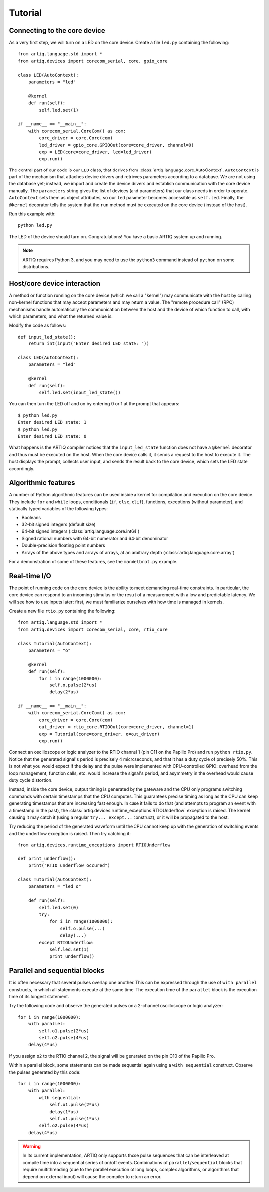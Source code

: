 Tutorial
========

Connecting to the core device
-----------------------------

As a very first step, we will turn on a LED on the core device. Create a file ``led.py`` containing the following: ::

  from artiq.language.std import *
  from artiq.devices import corecom_serial, core, gpio_core

  class LED(AutoContext):
      parameters = "led"

      @kernel
      def run(self):
          self.led.set(1)

  if __name__ == "__main__":
      with corecom_serial.CoreCom() as com:
          core_driver = core.Core(com)
          led_driver = gpio_core.GPIOOut(core=core_driver, channel=0)
          exp = LED(core=core_driver, led=led_driver)
          exp.run()

The central part of our code is our ``LED`` class, that derives from :class:`artiq.language.core.AutoContext`. ``AutoContext`` is part of the mechanism that attaches device drivers and retrieves parameters according to a database. We are not using the database yet; instead, we import and create the device drivers and establish communication with the core device manually. The ``parameters`` string gives the list of devices (and parameters) that our class needs in order to operate. ``AutoContext`` sets them as object attributes, so our ``led`` parameter becomes accessible as ``self.led``. Finally, the ``@kernel`` decorator tells the system that the ``run`` method must be executed on the core device (instead of the host).

Run this example with: ::

  python led.py

The LED of the device should turn on. Congratulations! You have a basic ARTIQ system up and running.

.. note::
  ARTIQ requires Python 3, and you may need to use the ``python3`` command instead of ``python`` on some distributions.

Host/core device interaction
----------------------------

A method or function running on the core device (which we call a "kernel") may communicate with the host by calling non-kernel functions that may accept parameters and may return a value. The "remote procedure call" (RPC) mechanisms handle automatically the communication between the host and the device of which function to call, with which parameters, and what the returned value is.

Modify the code as follows: ::

  def input_led_state():
      return int(input("Enter desired LED state: "))

  class LED(AutoContext):
      parameters = "led"

      @kernel
      def run(self):
          self.led.set(input_led_state())

You can then turn the LED off and on by entering 0 or 1 at the prompt that appears: ::

  $ python led.py 
  Enter desired LED state: 1
  $ python led.py 
  Enter desired LED state: 0

What happens is the ARTIQ compiler notices that the ``input_led_state`` function does not have a ``@kernel`` decorator and thus must be executed on the host. When the core device calls it, it sends a request to the host to execute it. The host displays the prompt, collects user input, and sends the result back to the core device, which sets the LED state accordingly.

Algorithmic features
--------------------

A number of Python algorithmic features can be used inside a kernel for compilation and execution on the core device. They include ``for`` and ``while`` loops, conditionals (``if``, ``else``, ``elif``), functions, exceptions (without parameter), and statically typed variables of the following types:

* Booleans
* 32-bit signed integers (default size)
* 64-bit signed integers (:class:`artiq.language.core.int64`)
* Signed rational numbers with 64-bit numerator and 64-bit denominator
* Double-precision floating point numbers
* Arrays of the above types and arrays of arrays, at an arbitrary depth (:class:`artiq.language.core.array`)

For a demonstration of some of these features, see the ``mandelbrot.py`` example.

Real-time I/O
-------------

The point of running code on the core device is the ability to meet demanding real-time constraints. In particular, the core device can respond to an incoming stimulus or the result of a measurement with a low and predictable latency. We will see how to use inputs later; first, we must familiarize ourselves with how time is managed in kernels.

Create a new file ``rtio.py`` containing the following: ::

  from artiq.language.std import *
  from artiq.devices import corecom_serial, core, rtio_core

  class Tutorial(AutoContext):
      parameters = "o"

      @kernel
      def run(self):
          for i in range(1000000):
              self.o.pulse(2*us)
              delay(2*us)

  if __name__ == "__main__":
      with corecom_serial.CoreCom() as com:
          core_driver = core.Core(com)
          out_driver = rtio_core.RTIOOut(core=core_driver, channel=1)
          exp = Tutorial(core=core_driver, o=out_driver)
          exp.run()

Connect an oscilloscope or logic analyzer to the RTIO channel 1 (pin C11 on the Papilio Pro) and run ``python rtio.py``. Notice that the generated signal's period is precisely 4 microseconds, and that it has a duty cycle of precisely 50%. This is not what you would expect if the delay and the pulse were implemented with CPU-controlled GPIO: overhead from the loop management, function calls, etc. would increase the signal's period, and asymmetry in the overhead would cause duty cycle distortion.

Instead, inside the core device, output timing is generated by the gateware and the CPU only programs switching commands with certain timestamps that the CPU computes. This guarantees precise timing as long as the CPU can keep generating timestamps that are increasing fast enough. In case it fails to do that (and attempts to program an event with a timestamp in the past), the :class:`artiq.devices.runtime_exceptions.RTIOUnderflow` exception is raised. The kernel causing it may catch it (using a regular ``try... except...`` construct), or it will be propagated to the host.

Try reducing the period of the generated waveform until the CPU cannot keep up with the generation of switching events and the underflow exception is raised. Then try catching it: ::

  from artiq.devices.runtime_exceptions import RTIOUnderflow

  def print_underflow():
      print("RTIO underflow occured")

  class Tutorial(AutoContext):
      parameters = "led o"

      def run(self):
          self.led.set(0)
          try:
              for i in range(1000000):
                  self.o.pulse(...)
                  delay(...)
          except RTIOUnderflow:
              self.led.set(1)
              print_underflow()

Parallel and sequential blocks
------------------------------

It is often necessary that several pulses overlap one another. This can be expressed through the use of ``with parallel`` constructs, in which all statements execute at the same time. The execution time of the ``parallel`` block is the execution time of its longest statement.

Try the following code and observe the generated pulses on a 2-channel oscilloscope or logic analyzer: ::

  for i in range(1000000):
      with parallel:
          self.o1.pulse(2*us)
          self.o2.pulse(4*us)
      delay(4*us)

If you assign ``o2`` to the RTIO channel 2, the signal will be generated on the pin C10 of the Papilio Pro.

Within a parallel block, some statements can be made sequential again using a ``with sequential`` construct. Observe the pulses generated by this code: ::

  for i in range(1000000):
      with parallel:
          with sequential:
              self.o1.pulse(2*us)
              delay(1*us)
              self.o1.pulse(1*us)
          self.o2.pulse(4*us)
      delay(4*us)

.. warning::
  In its current implementation, ARTIQ only supports those pulse sequences that can be interleaved at compile time into a sequential series of on/off events. Combinations of ``parallel``/``sequential`` blocks that require multithreading (due to the parallel execution of long loops, complex algorithms, or algorithms that depend on external input) will cause the compiler to return an error.
